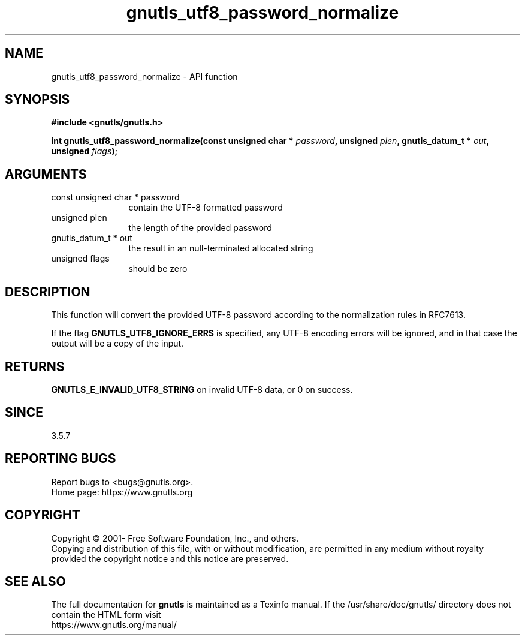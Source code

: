 .\" DO NOT MODIFY THIS FILE!  It was generated by gdoc.
.TH "gnutls_utf8_password_normalize" 3 "3.6.14" "gnutls" "gnutls"
.SH NAME
gnutls_utf8_password_normalize \- API function
.SH SYNOPSIS
.B #include <gnutls/gnutls.h>
.sp
.BI "int gnutls_utf8_password_normalize(const unsigned char * " password ", unsigned " plen ", gnutls_datum_t * " out ", unsigned " flags ");"
.SH ARGUMENTS
.IP "const unsigned char * password" 12
contain the UTF\-8 formatted password
.IP "unsigned plen" 12
the length of the provided password
.IP "gnutls_datum_t * out" 12
the result in an null\-terminated allocated string
.IP "unsigned flags" 12
should be zero
.SH "DESCRIPTION"
This function will convert the provided UTF\-8 password according
to the normalization rules in RFC7613.

If the flag \fBGNUTLS_UTF8_IGNORE_ERRS\fP is specified, any UTF\-8 encoding
errors will be ignored, and in that case the output will be a copy of the input.
.SH "RETURNS"
\fBGNUTLS_E_INVALID_UTF8_STRING\fP on invalid UTF\-8 data, or 0 on success.
.SH "SINCE"
3.5.7
.SH "REPORTING BUGS"
Report bugs to <bugs@gnutls.org>.
.br
Home page: https://www.gnutls.org

.SH COPYRIGHT
Copyright \(co 2001- Free Software Foundation, Inc., and others.
.br
Copying and distribution of this file, with or without modification,
are permitted in any medium without royalty provided the copyright
notice and this notice are preserved.
.SH "SEE ALSO"
The full documentation for
.B gnutls
is maintained as a Texinfo manual.
If the /usr/share/doc/gnutls/
directory does not contain the HTML form visit
.B
.IP https://www.gnutls.org/manual/
.PP
